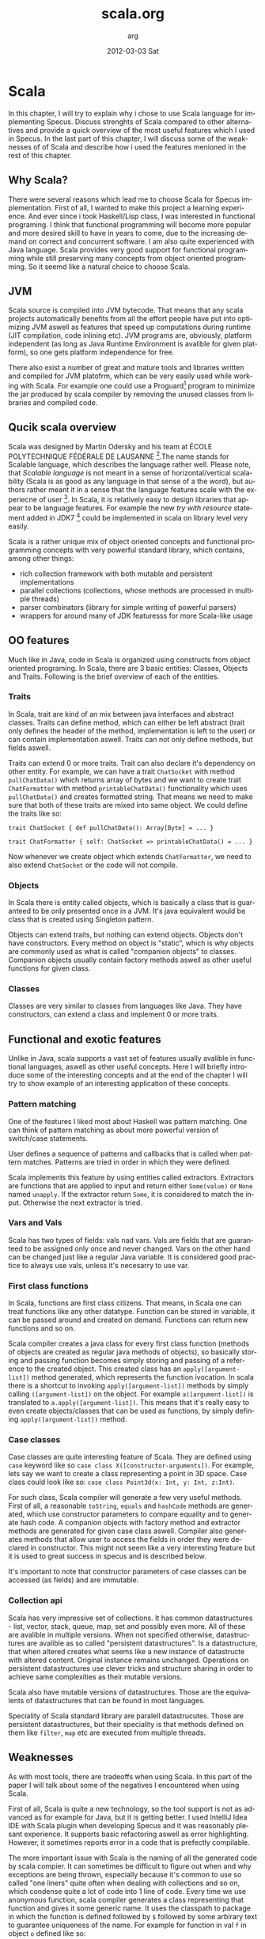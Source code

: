 #+TITLE:     scala.org
#+AUTHOR:    arg
#+EMAIL:     arg@arg-ubuntu
#+DATE:      2012-03-03 Sat
#+DESCRIPTION: 
#+KEYWORDS: 
#+LANGUAGE:  en
#+OPTIONS:   H:3 num:t toc:t \n:nil @:t ::t |:t ^:t -:t f:t *:t <:t
#+OPTIONS:   TeX:t LaTeX:nil skip:nil d:nil todo:t pri:nil tags:not-in-toc
#+INFOJS_OPT: view:nil toc:nil ltoc:t mouse:underline buttons:0 path:http://orgmode.org/org-info.js
#+EXPORT_SELECT_TAGS: export
#+EXPORT_EXCLUDE_TAGS: noexport
#+LINK_UP:   
#+LINK_HOME: 

* Scala
In this chapter, I will try to explain why i chose to use Scala language for implementing Specus. Discuss strenghts of Scala compared to other alternatives and provide a quick overview of the most useful features which I used in Specus. In the last part of this chapter, I will discuss some of the weaknesses of of Scala and describe how i used the features menioned in the rest of this chapter.
** Why Scala?
There were several reasons which lead me to choose Scala for Specus implementation. First of all, I wanted to make this project a learning experience. And ever since i took Haskell/Lisp class, I was interested in functional programing. I think that functional programming will become more popular and more desired skill to have in years to come, due to the increasing demand on correct and concurrent software. I am also quite experienced with Java language. Scala provides very good support for functional programming while still preserving many concepts from object oriented programming. So it seemd like a natural choice to choose Scala.
** JVM
Scala source is compiled into JVM bytecode. That means that any scala projects automatically benefits from all the effort people have put into optimizing JVM aswell as features that speed up computations during runtime (JIT compilation, code inlining etc). JVM programs are, obviously, platform independent (as long as Java Runtime Environment is avalible for given platform), so one gets platform independence for free. 

There also exist a number of great and mature tools and libraries written and compiled for JVM platofrm, which can be very easily used while working with Scala. For example one could use a Proguard[fn::http://proguard.sourceforge.net/] program to minimize the jar produced by scala compiler by removing the unused classes from libraries and compiled code.
** Qucik scala overview
Scala was designed by Martin Odersky and his team at ÉCOLE POLYTECHNIQUE FÉDÉRALE DE LAUSANNE [fn::http://www.epfl.ch/index.en.html].The name stands for Scalable language, which describes the language rather well. Please note, that /Scalable language/ is not meant in a sense of horizontal/vertical scalability (Scala is as good as any language in that sense of a the word), but authors rather meant it in a sense that the language features scale with the experiecne of user [fn::http://www.scala-lang.org/node/8610]. In Scala, it is relatively easy to design libraries that appear to be language features. For example the new /try with resource/ statement added in JDK7 [fn::http://docs.oracle.com/javase/7/docs/technotes/guides/language/try-with-resources.html] could be implemented in scala on library level very easily. 

Scala is a rather unique mix of object oriented concepts and functional programming concepts with very powerful standard library, which contains, among other things:
- rich collection framework with both mutable and persistent implementations
- parallel collections (collections, whose methods are processed in multiple threads)
- parser combinators (library for simple writing of powerful parsers)
- wrappers for around many of JDK featuresss for more Scala-like usage

** OO features
Much like in Java, code in Scala is organized using constructs from object oriented programing. In Scala, there are 3 basic entities: Classes, Objects and Traits. Following is the brief overview of each of the entities. 
*** Traits
In Scala, trait are kind of an mix between java interfaces and abstract classes. Traits can define method, which can either be left abstract (trait only defines the header of the method, implementation is left to the user) or can contain implementation aswell. Traits can not only define methods, but fields aswell.

Traits can extend 0 or more traits. Trait can also declare it's dependency on other entity. For example, we can have a trait =ChatSocket= with method =pullChatData()= which returns array of bytes and we want to create trait =ChatFormatter= with method =printableChatData()= functionality which uses =pullChatData()= and creates formatted string. That means we need to make sure that both of these traits are mixed into same object. We could define the traits like so:

=trait ChatSocket { def pullChatData(): Array[Byte] = ... }=

=trait ChatFormatter { self: ChatSocket => printableChatData() = ... }=

Now whenever we create object which extends =ChatFormatter=, we need to also extend =ChatSocket= or the code will not compile.

*** Objects
In Scala there is entity called objects, which is basically a class that is guaranteed to be only presented once in a JVM. It's java equivalent would be class that is created using Singleton pattern. 

Objects can extend traits, but nothing can extend objects. Objects don't have constructors. Every method on object is "static", which is why objects are commonly used as what is called "companion objects" to classes. Companion objects usually contain factory methods aswell as other useful functions for given class.

*** Classes
Classes are very similar to classes from languages like Java. They have constructors, can extend a class and implement 0 or more traits.
** Functional and exotic features
Unlike in Java, scala supports a vast set of features usually avalible in functional languages, aswell as other useful concepts. Here I will briefly introduce some of the interesting concepts and at the end of the chapter I will try to show example of an interesting application of these concepts.
*** Pattern matching
One of the features I liked most about Haskell was pattern matching. One can think of pattern matching as about more powerful version of switch/case statements. 

User defines a sequence of patterns and callbacks that is called when pattern matches. Patterns are tried in order in which they were defined. 

Scala implements this feature by using entities called extractors. Extractors are functions that are applied to input and return either =Some(value)= or =None= named =unapply=. If the extractor return =Some=, it is considered to match the input. Otherwise the next extractor is tried. 
*** Vars and Vals
Scala has two types of fields: vals nad vars. Vals are fields that are guaranteed to be assigned only once and never changed. Vars on the other hand can be changed just like a regular Java variable. It is considered good practice to always use vals, unless it's necesarry to use var. 

*** First class functions
In Scala, functions are first class citizens. That means, in Scala one can treat functions like any other datatype. Function can be stored in variable, it can be passed around and created on demand. Functions can return new functions and so on. 

Scala compiler creates a java class for every first class function (methods of objects are created as regular java methods of objects), so basically storing and passing function becomes simply storing and passing of a reference to the created object. This created class has an =apply([argument-list])= method generated, which represents the function ivocation. In scala there is a shortcut to invoking =apply([argument-list])= methods by simply calling =([argument-list])= on the object. For example =a([argument-list])= is translated to =a.apply([argument-list])=. This means that it's really easy to even create objects/classes that can be used as functions, by simply defining =apply([argument-list])= method. 
*** Case classes
Case classes are quite interesting feature of Scala. They are defined using =case= keyword like so =case class X([constructor-arguments])=. For example, lets say we want to create a class representing a point in 3D space. Case class could look like so: =case class Point3d(x: Int, y: Int, z:Int)=. 

For such class, Scala compiler will generate a few very useful methods. First of all, a reasonable =toString=, =equals= and =hashCode= methods are generated, which use constructor parameters to compare equality and to generate hash code. A companion objects with factory method and extractor methods are generated for given case class aswell. Compiler also generates methods that allow user to access the fields in order they were declared in constructor. This might not seem like a very interesting feature but it is used to great success in specus and is described below.

It's important to note that constructor parameters of case classes can be accessed (as fields) and are immutable.
*** Collection api
Scala has very impressive set of collections. It has common datastructures - list, vector, stack, queue, map, set and possibly even more. All of these are avalible in multiple versions. When not specified otherwise, datastructures are avalible as so called "persistent datastructures". Is a datastructure, that when altered creates what seems like a new instance of datastructe with altered content. Original instance remains unchanged. Operations on persistent datastructures use clever tricks and structure sharing in order to achieve same complexities as their mutable versions.

Scala also have mutable versions of datastructures. Those are the equivalents of datastructures that can be found in most languages.

Speciality of Scala standard library are paralell datastrucutes. Those are persistent datastructures, but their speciality is that methods defined on them like =filter=, =map= etc are executed from multiple threads.
** Weaknesses
As with most tools, there are tradeoffs when using Scala. In this part of the paper I will talk about some of the negatives I encountered when using Scala.
 
First of all, Scala is quite a new technology, so the tool support is not as advanced as for example for Java, but it is getting better. I used IntelliJ Idea IDE with Scala plugin when developing Specus and it was reasonably plesant experience. It supports basic refactoring aswell as error highlighting. However, it sometimes reports error in a code that is prefectly compilable.

The more important issue with Scala is the naming of all the generated code by scala compier. It can sometimes be difficult to figure out when and why exceptions are being thrown, especially because it's common to use so called "one liners" quite often when dealing with collections and so on, which condense quite a lot of code into 1 line of code. Every time we use anonymous function, scala compiler generates a class representing that function and gives it some generic name. It uses the classpath to package in which the function is defined followed by =$= followed by some arbirary text to guarantee uniqueness of the name. For example for function in val =f= in object =o= defined like so:

=object o { val f = () => throw new Exception() }=

and invoked: 

=o.f()=

will return following stacktrace:

=java.lang.Exception=
=at o$$anonfun$1.apply(<console>:7)=
=at o$$anonfun$1.apply(<console>:7)=


One can see how the stack traces could get very unreadable very fast. Luckily, after a while I didn't find this to be a big deal but it was definitely a challange early on.

** Example usage of case classes and first class functions
In this part of the paper I will talk about what I thought was quite interesting usage of the above described features. First I will explain what I was trying to build and why and then I will go into details of implementation.

Minecraft clinets communicate with server using TCP connection. There are about 70 different types of "packets" (by packets i mean logical packets, as TCP is stream service so there are no any real packets visible to user) that are being sent over the wire. There are many different ways to implement such mechanism, but the way I chose to do it is to create a case class for every different kind of packet which would represent the fields of packet and a codec, which knows how to take the instance of given packet and encode it into a byte array which can be sent via tcp and read by client. It also knows how to read a byte array and parse it into the given packet case class.

Most naive, but in some languages the only solution would be simply creating codecs by hand and copy-pasting the encoding code in. One might think that it would be possible to use java reflection api [fn::http://docs.oracle.com/javase/1.4.2/docs/api/java/lang/reflect/package-summary.html] to figure out what the type of value are the fields of given packet and parse/encode them accordingly. 

And that does work fine for parsing - java reflection gives us the tools to obtain constructor of given class. From that constructor, we can figure out all it's parameters aswell as their types (we can get class object of the parameters) and it gives us a method to programatically invoke the constructor with array of =Object= values that are used as contructor paramters. Thus providing us with enough power to create generic parser that would figure out how to parse packet just from it's constructor.

The real problem is with encoding the packet. While we can get all declared fields of given class, those fields are given in no particular order [fn::http://docs.oracle.com/javase/1.3/docs/api/java/lang/Class.html]. We could ofcourse use tricks like annotations to establish the order of fields, but that would introduce more boilerplate and in the end would make our code more confusing.

Luckily, like described above, case classes provide api for users to access constructor fields in order in which they were defined.

So now we have a way to get types of constructor paramters of given class and we know how to access those fields in order they were defined in. All we need now is some kind of mapping between type of class and a function that would be able to parse and encode that type. But that should be easy, because as described above, functions are first class entities. We can simply create =Map= from =Class= object to =(_ <: Any, ChannelBuffer) => Unit= for encoding (function that takes anything and channel buffer, into which we encode the packet and returns nothing) and =Map= from =Class= to =(ChannelBuffer) => Any= (function that takes channel buffer and returns anything) for decoding.

Above solution has a problem, still. It operates with Any, which basically means we loose any type safety, For example we could put into our map mapping from class of Int to function that returns String. We can't make the type constraints on map any stronger, because we couldn't add all the datatypes into it, obviously. What we can do is create an api which would use scala generics and made sure that functions have proper headers and add it to our maps for us.

Basically, using approach described above, I was able to save myself writting about 60 classes full of boilerplate code, in which it would be very easy to make errors. I still had to implement some codecs by hand, as minecraft api is not designed very well, though.
